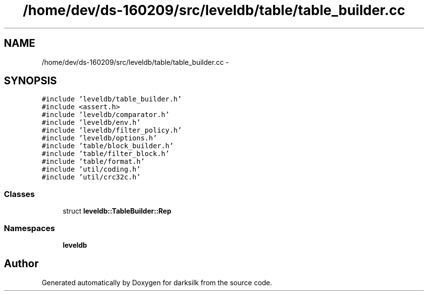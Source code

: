.TH "/home/dev/ds-160209/src/leveldb/table/table_builder.cc" 3 "Wed Feb 10 2016" "Version 1.0.0.0" "darksilk" \" -*- nroff -*-
.ad l
.nh
.SH NAME
/home/dev/ds-160209/src/leveldb/table/table_builder.cc \- 
.SH SYNOPSIS
.br
.PP
\fC#include 'leveldb/table_builder\&.h'\fP
.br
\fC#include <assert\&.h>\fP
.br
\fC#include 'leveldb/comparator\&.h'\fP
.br
\fC#include 'leveldb/env\&.h'\fP
.br
\fC#include 'leveldb/filter_policy\&.h'\fP
.br
\fC#include 'leveldb/options\&.h'\fP
.br
\fC#include 'table/block_builder\&.h'\fP
.br
\fC#include 'table/filter_block\&.h'\fP
.br
\fC#include 'table/format\&.h'\fP
.br
\fC#include 'util/coding\&.h'\fP
.br
\fC#include 'util/crc32c\&.h'\fP
.br

.SS "Classes"

.in +1c
.ti -1c
.RI "struct \fBleveldb::TableBuilder::Rep\fP"
.br
.in -1c
.SS "Namespaces"

.in +1c
.ti -1c
.RI " \fBleveldb\fP"
.br
.in -1c
.SH "Author"
.PP 
Generated automatically by Doxygen for darksilk from the source code\&.
